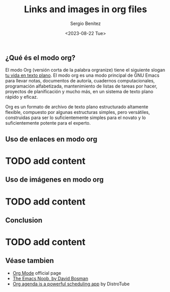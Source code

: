 #+TITLE: Links and images in org files
#+DESCRIPTION: En esta publicación se comparte una breve guía con los primeros pasos a dar en doom emacs
#+AUTHOR: Sergio Benítez
#+DATE:<2023-08-22 Tue>
#+HUGO_BASE_DIR: ~/Development/suabochica-blog/
#+HUGO_SECTION: /post
#+HUGO_WEIGHT: auto
#+HUGO_AUTO_SET_LASTMOD: t

** ¿Qué és el modo org?

El modo Org (versión corta de la palabra orgranize) tiene el siguiente slogan _tu vida en texto plano_. El modo org es una modo principal de GNU Emacs para llevar notas, documentos de autoría, cuadernos computacionales, programación alfabetizada, mantenimiento de listas de tareas por hacer, proyectos de planificación y mucho más, en un sistema de texto plano rápido y eficaz.

Org es un formato de archivo de texto plano estructurado altamente flexible, compuesto por algunas estructuras simples, pero versátiles, construidas para ser lo suficientemente simples para el novato y lo suficientemente potente para el experto.

** Uso de enlaces en modo org

* TODO add content

** Uso de imágenes en modo org

* TODO add content

** Conclusion

* TODO add content

** Véase tambien

- [[https://orgmode.org/][Org Mode]] official page
- [[https://davidbosman.fr/tux/emacs-orgmode-always-display-images/][The Emacs Noob, by David Bosman]]
- [[https://www.youtube.com/watch?v=8BOiRmjw5aU][Org agenda is a powerful scheduling app]] by DistroTube
